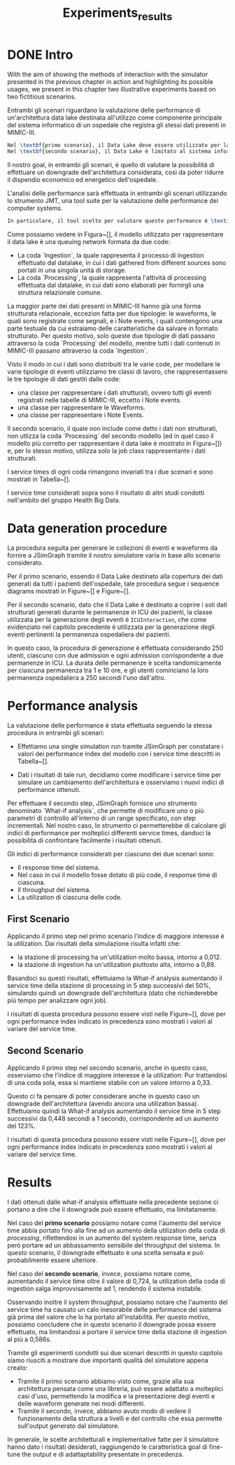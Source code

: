 #+title: Experiments_results
* DONE Intro
With the aim of showing the methods of interaction with the simulator presented in the previous chapter in action and highlighting its possible usages, we present in this chapter two illustrative experiments based on two fictitious scenarios.

Entrambi gli scenari riguardano la valutazione delle performance di un'architettura data lake destinata all'utilizzo come componente principale del sistema informatico di un ospedale che registra gli stessi dati presenti in MIMIC-III.

#+begin_src latex
Nel \textbf{primo scenario}, il Data Lake deve essere utilizzato per la gestione di tutti i dati dei pazienti considerati.
Nel \textbf{secondo scenario}, il Data Lake è limitato al sistema informatico del settore ICU dell'ospedale, e provvisoriamente si intende utilizzarlo per gestire i soli dati strutturati generati durante le permanenze ospedaliere dei pazienti, con l'intenzione di integrare questi con altri dati non strutturati (quali Note mediche e Waveform) successivamente.
#+end_src

Il nostro goal, in entrambi gli scenari, è quello di valutare la possibilità di effettuare un downgrade dell'architettura considerata, così da poter ridurre il dispendio economico ed energetico dell'ospedale.

L'analisi delle performance sarà effettuata in entrambi gli scenari utilizzando lo strumento JMT, una tool suite per la valutazione delle performance dei computer systems.
#+begin_src latex
In particolare, il tool scelto per valutare queste performance è \textit{JSimGraph}, un componente grafico di JMT che semplifica la modellazione di sistemi utilizzando reti di code e in grado di gestire molteplici job classes.
#+end_src

Come possiamo vedere in Figura~[], il modello utilizzato per rappresentare il data lake è una queuing network formata da due code:
- La coda `Ingestion`, la quale rappresenta il processo di ingestion effettuato dal datalake, in cui i dati gathered from different sources sono portati in una singola unità di storage.
- La coda `Processing`, la quale rappresenta l'attività di processing effettuata dal datalake, in cui dati sono elaborati per fornirgli una struttura relazionale comune.

La maggior parte dei dati presenti in MIMIC-III hanno già una forma strutturata relazionale, eccezion fatta per due tipologie: le waveforms, le quali sono registrate come segnali, e i Note events, i quali contengono una parte testuale da cui estraiamo delle caratteristiche da salvare in formato strutturato.
Per questo motivo, solo queste due tipologie di dati passano attraverso la coda `Processing` del modello, mentre tutti i dati contenuti in MIMIC-III passano attraverso la coda `Ingestion`.

Visto il modo in cui i dati sono distribuiti tra le varie code, per modellare le varie tipologie di eventi utilizziamo tre classi di lavoro, che rappresentassero le tre tipologie di dati gestiti dalle code:
- una classe per rappresentare i dati strutturati, ovvero tutti gli eventi registrati nelle tabelle di MIMIC-III, eccetto i Note events.
- una classe per rappresentare le Waveforms.
- una classe per rappresentare i Note Events.

Il secondo scenario, il quale non include come detto i dati non strutturati, non utlizza la coda `Processing` del secondo modello (ed in quel caso il modello più corretto per rappresentare il data lake è mostrato in Figura~[]) e, per lo stesso motivo, utilizza solo la job class rappresentante i dati strutturati.

I service times di ogni coda rimangono invariati tra i due scenari e sono mostrati in Tabella~[].

I service time considerati sopra sono il risultato di altri studi condotti nell'ambito del gruppo Health Big Data.
* Data generation procedure
La procedura seguita per generare le collezioni di eventi e waveforms da fornire a JSimGraph tramite il nostro simulatore varia in base allo scenario considerato.

Per il primo scenario, essendo il Data Lake destinato alla copertura dei dati generati da tutti i pazienti dell'ospedale, tale procedura segue i sequence diagrams mostrati in Figure~[] e Figure~[].

Per il secondo scenario, dato che il Data Lake è destinato a coprire i soli dati strutturati generati durante le permanenze in ICU dei pazienti, la classe utilizzata per la generazione degli eventi è \texttt{ICUInteraction}, che come evidenziato nel capitolo precedente è utilizzata per la generazione degli eventi pertinenti la permanenza ospedaliera dei pazienti.

In questo caso, la procedura di generazione è effettuata considerando 250 utenti, ciascuno con due admission e ogni admission corrispondente a due permanenze in ICU.
La durata delle permanenze è scelta randomicamente per ciascuna permanenza tra 1 e 10 ore, e gli utenti cominciano la loro permanenza ospedaliera a 250 secondi l'uno dall'altro.

* Performance analysis

La valutazione delle performance è stata effettuata seguendo la stessa procedura in entrambi gli scenari:
- Effettiamo una single simulation run tramite JSimGraph per constatare i valori dei performance index del modello con i service time descritti in Tabella~[].

- Dati i risultati di tale run, decidiamo come modificare i service time per simulare un cambiamento dell'architettura e osserviamo i nuovi indici di performance ottenuti.

Per effettuare il secondo step, JSimGraph fornisce uno strumento denominato `What-if analysis`, che permette di modificare uno o più parametri di controllo all'interno di un range specificato, con step incrementali.
Nel nostro caso, lo strumento ci permetterebbe di calcolare gli indici di performance per molteplici differenti service times, dandoci la possibilità di confrontare facilmente i risultati ottenuti.

Gli indici di performance considerati per ciascuno dei due scenari sono:
- Il response time del sistema.
- Nel caso in cui il modello fosse dotato di più code, il response time di ciascuna.
- Il throughput del sistema.
- La utilization di ciascuna delle code.

** First Scenario
Applicando il primo step nel primo scenario l'indice di maggiore interesse è la utilization. Dai risultati della simulazione risulta infatti che:
- la stazione di processing ha un'utilization molto bassa, intorno a 0,012.
- la stazione di ingestion ha un'utilization piuttosto alta, intorno a 0,89.

Basandoci su questi risultati, effettuiamo la What-if analysis aumentando il service time della stazione di processing in 5 step successivi del 50%, simulando quindi un downgrade dell'architettura (dato che richiederebbe più tempo per analizzare ogni job).

I risultati di questa procedura possono essere visti nelle Figure~[], dove per ogni performance index indicato in precedenza sono mostrati i valori al variare del service time.

** Second Scenario
Applicando il primo step nel secondo scenario, anche in questo caso, osserviamo che l'indice di maggiore interesse è la utilization: Pur trattandosi di una coda sola, essa si mantiene stabile con un valore intorno a 0,33.

Questo ci fa pensare di poter considerare anche in questo caso un downgrade dell'architettura (avendo ancora una utilization bassa).
Effettuiamo quindi la What-if analysis aumentando il service time in 5 step successivi da 0,448 secondi a 1 secondo, corrispondente ad un aumento del 123%.

I risultati di questa procedura possono essere visti nelle Figure~[], dove per ogni performance index indicato in precedenza sono mostrati i valori al variare del service time.

* Results
I dati ottenuti dalle what-if analysis effettuate nella precedente sezione ci portano a dire che il downgrade può essere effettuato, ma limitatamente.

Nel caso del \textbf{primo scenario} possiamo notare come l'aumento del service time abbia portato fino alla fine ad un aumento della utilization della coda di \textit{processing}, riflettendosi in un aumento del system response time, senza però portare ad un abbassamento sensibile del throughput del sistema.
In questo scenario, il downgrade effettuato è una scelta sensata e può probabilmente essere ulteriore.

Nel caso del \textbf{secondo scenario}, invece, possiamo notare come, aumentando il service time oltre il valore di 0,724, la utilization della coda di ingestion salga improvvisamente ad 1, rendendo il sistema instabile.

Osservando inoltre il system throughput, possiamo notare che l'aumento del service time ha causato un calo inesorabile delle performance del sistema già prima del valore che lo ha portato all'instabilità.
Per questo motivo, possiamo concludere che in questo scenario il downgrade possa essere effettuato, ma limitandosi a portare il service time della stazione di ingestion al più a 0,586s.


Tramite gli esperimenti condotti sui due scenari descritti in questo capitolo siamo riusciti a mostrare due importanti qualità del simulatore appena creato:
- Tramite il primo scenario abbiamo visto come, grazie alla sua architettura pensata come una libreria, può essere adattato a molteplici casi d'uso, permettendo la modifica e la presentazione degl eventi e delle waveform generate nei modi differenti.
- Tramite il secondo, invece, abbiamo avuto modo di vedere il funzionamento della struttura a livelli e del controllo che essa permette sull'output generato dal simulatore.

In generale, le scelte architetturali e implementative fatte per il simulatore hanno dato i risultati desiderati, raggiungendo le caratteristica goal di fine-tune the output e di adattaptability presentate in precedenza.
